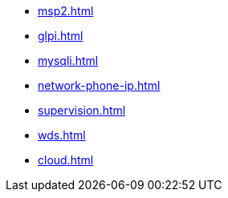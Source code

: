 * xref:msp2.adoc[]
* xref:glpi.adoc[]
* xref:mysqli.adoc[]
* xref:network-phone-ip.adoc[]
* xref:supervision.adoc[]
* xref:wds.adoc[]
* xref:cloud.adoc[]